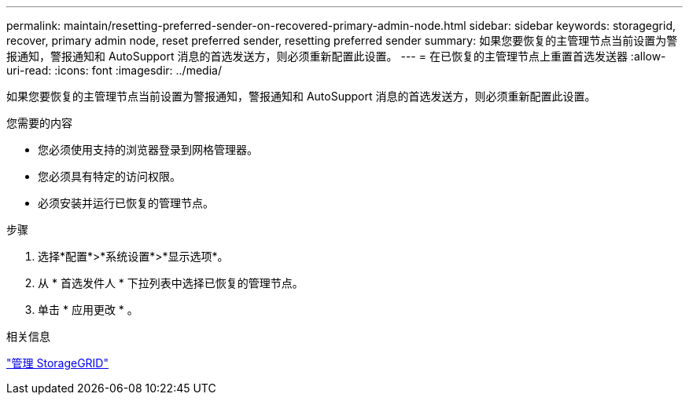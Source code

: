 ---
permalink: maintain/resetting-preferred-sender-on-recovered-primary-admin-node.html 
sidebar: sidebar 
keywords: storagegrid, recover, primary admin node, reset preferred sender, resetting preferred sender 
summary: 如果您要恢复的主管理节点当前设置为警报通知，警报通知和 AutoSupport 消息的首选发送方，则必须重新配置此设置。 
---
= 在已恢复的主管理节点上重置首选发送器
:allow-uri-read: 
:icons: font
:imagesdir: ../media/


[role="lead"]
如果您要恢复的主管理节点当前设置为警报通知，警报通知和 AutoSupport 消息的首选发送方，则必须重新配置此设置。

.您需要的内容
* 您必须使用支持的浏览器登录到网格管理器。
* 您必须具有特定的访问权限。
* 必须安装并运行已恢复的管理节点。


.步骤
. 选择*配置*>*系统设置*>*显示选项*。
. 从 * 首选发件人 * 下拉列表中选择已恢复的管理节点。
. 单击 * 应用更改 * 。


.相关信息
link:../admin/index.html["管理 StorageGRID"]
